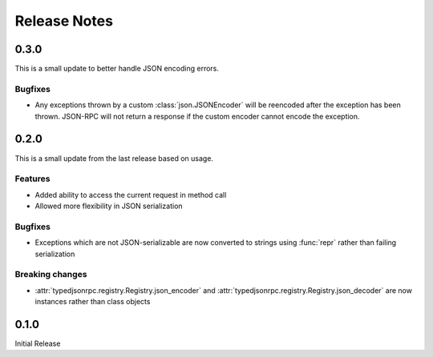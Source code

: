 ..
    Copyright 2015 Palantir Technologies, Inc.

    Licensed under the Apache License, Version 2.0 (the "License");
    you may not use this file except in compliance with the License.
    You may obtain a copy of the License at

        http://www.apache.org/licenses/LICENSE-2.0

    Unless required by applicable law or agreed to in writing, software
    distributed under the License is distributed on an "AS IS" BASIS,
    WITHOUT WARRANTIES OR CONDITIONS OF ANY KIND, either express or implied.
    See the License for the specific language governing permissions and
    limitations under the License.

=============
Release Notes
=============

0.3.0
-----
This is a small update to better handle JSON encoding errors.

Bugfixes
^^^^^^^^
* Any exceptions thrown by a custom :class:`json.JSONEncoder` will be reencoded after the exception
  has been thrown. JSON-RPC will not return a response if the custom encoder cannot encode the
  exception.

0.2.0
-----
This is a small update from the last release based on usage.

Features
^^^^^^^^
* Added ability to access the current request in method call
* Allowed more flexibility in JSON serialization

Bugfixes
^^^^^^^^
* Exceptions which are not JSON-serializable are now converted to strings using :func:`repr` rather
  than failing serialization

Breaking changes
^^^^^^^^^^^^^^^^
* :attr:`typedjsonrpc.registry.Registry.json_encoder` and
  :attr:`typedjsonrpc.registry.Registry.json_decoder` are now instances rather than class objects

0.1.0
-----
Initial Release
